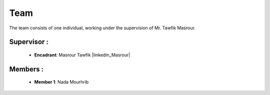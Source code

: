 Team
======================================

The team consists of one individual, working under the supervision of Mr. Tawfik Masrour.

Supervisor : 
----------------
    - **Encadrant**: Masrour Tawfik |linkedin_Masrour|
   
Members : 
--------------

    - **Member 1**: Nada Mourhrib
